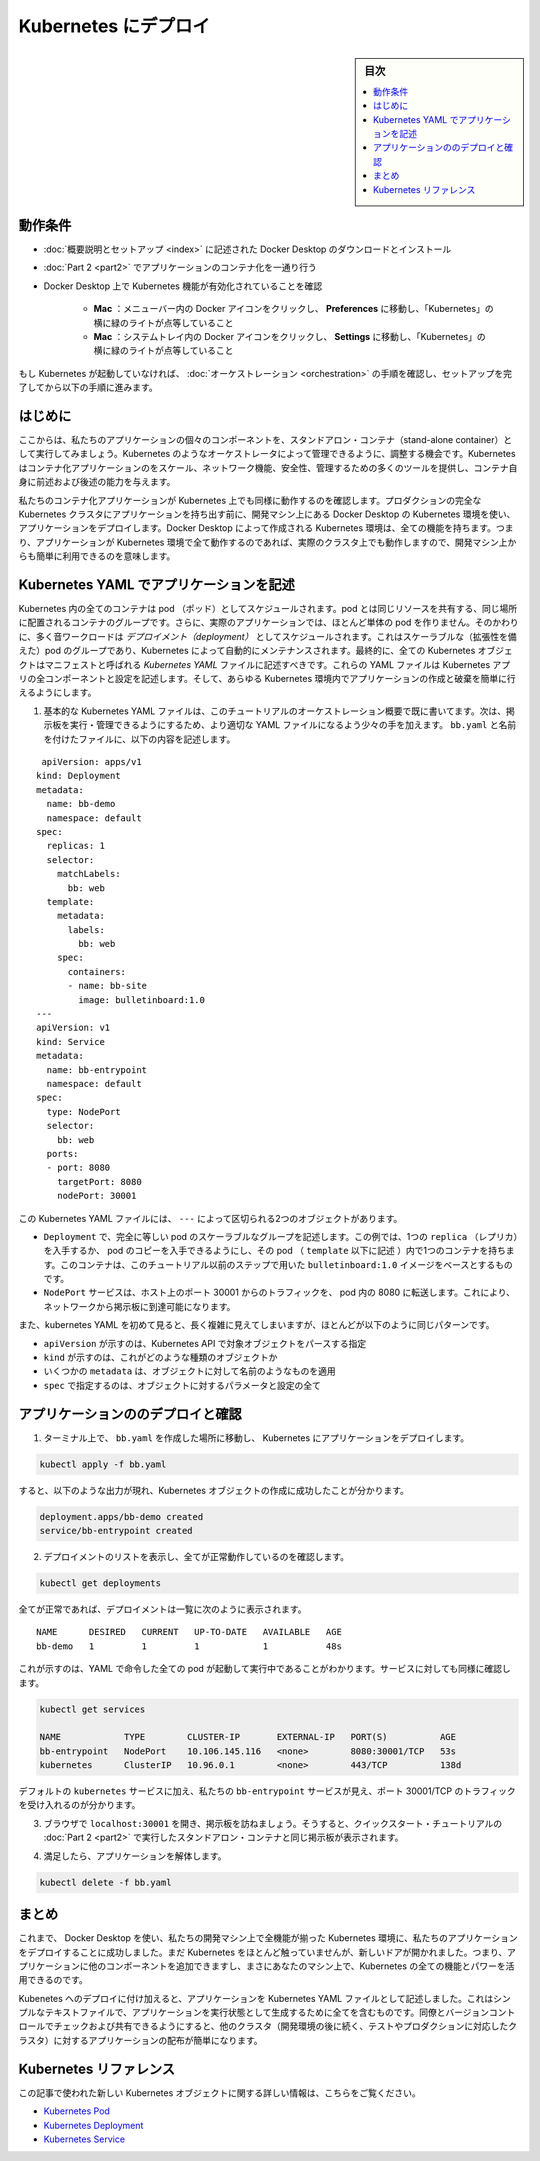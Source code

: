 .. -*- coding: utf-8 -*-
.. URL: https://docs.docker.com/get-started/kube-deploy/
.. SOURCE: https://github.com/docker/docker.github.io/blob/master/get-started/kube-deploy.md
   doc version: 19.03
.. check date: 2020/06/21
.. Commits on Apr 23, 2020 https://github.com/docker/docker.github.io/blob/master/get-started/kube-deploy.md
.. -----------------------------------------------------------------------------

.. Deploy to Kubernetes

.. _deploy-to-kubernetes:

=======================================
Kubernetes にデプロイ
=======================================

.. sidebar:: 目次

   .. contents:: 
       :depth: 3
       :local:

.. Prerequisites

動作条件
==========

..    Download and install Docker Desktop as described in Orientation and setup.
    Work through containerizing an application in Part 2.
    Make sure that Kubernetes is enabled on your Docker Desktop:
        Mac: Click the Docker icon in your menu bar, navigate to Preferences and make sure there’s a green light beside ‘Kubernetes’.
        Windows: Click the Docker icon in the system tray and navigate to Settings and make sure there’s a green light beside ‘Kubernetes’.

* :doc:`概要説明とセットアップ <index>` に記述された Docker Desktop のダウンロードとインストール
* :doc:`Part 2 <part2>` でアプリケーションのコンテナ化を一通り行う
* Docker Desktop 上で Kubernetes 機能が有効化されていることを確認

   * **Mac** ：メニューバー内の Docker アイコンをクリックし、 **Preferences**  に移動し、「Kubernetes」の横に緑のライトが点等していること
   * **Mac** ：システムトレイ内の Docker アイコンをクリックし、 **Settings**  に移動し、「Kubernetes」の横に緑のライトが点等していること

..    If Kubernetes isn’t running, follow the instructions in Orchestration of this tutorial to finish setting it up.

もし Kubernetes が起動していなければ、 :doc:`オーケストレーション <orchestration>` の手順を確認し、セットアップを完了してから以下の手順に進みます。


.. Introduction

はじめに
==========

.. Now that we’ve demonstrated that the individual components of our application run as stand-alone containers, it’s time to arrange for them to be managed by an orchestrator like Kubernetes. Kubernetes provides many tools for scaling, networking, securing and maintaining your containerized applications, above and beyond the abilities of containers themselves.

ここからは、私たちのアプリケーションの個々のコンポーネントを、スタンドアロン・コンテナ（stand-alone container）として実行してみましょう。Kubernetes のようなオーケストレータによって管理できるように、調整する機会です。Kubernetes はコンテナ化アプリケーションのをスケール、ネットワーク機能、安全性、管理するための多くのツールを提供し、コンテナ自身に前述および後述の能力を与えます。

.. In order to validate that our containerized application works well on Kubernetes, we’ll use Docker Desktop’s built in Kubernetes environment right on our development machine to deploy our application, before handing it off to run on a full Kubernetes cluster in production. The Kubernetes environment created by Docker Desktop is fully featured, meaning it has all the Kubernetes features your app will enjoy on a real cluster, accessible from the convenience of your development machine.

私たちのコンテナ化アプリケーションが Kubernetes 上でも同様に動作するのを確認します。プロダクションの完全な Kubernetes クラスタにアプリケーションを持ち出す前に、開発マシン上にある Docker Desktop の Kubernetes 環境を使い、アプリケーションをデプロイします。Docker Desktop によって作成される Kubernetes 環境は、全ての機能を持ちます。つまり、アプリケーションが Kubernetes 環境で全て動作するのであれば、実際のクラスタ上でも動作しますので、開発マシン上からも簡単に利用できるのを意味します。

.. Describing apps using Kubernetes YAML

.. _describing-apps-using-kubernetes-yaml:

Kubernetes YAML でアプリケーションを記述
========================================

.. All containers in Kubernetes are scheduled as pods, which are groups of co-located containers that share some resources. Furthermore, in a realistic application we almost never create individual pods; instead, most of our workloads are scheduled as deployments, which are scalable groups of pods maintained automatically by Kubernetes. Lastly, all Kubernetes objects can and should be described in manifests called Kubernetes YAML files. These YAML files describe all the components and configurations of your Kubernetes app, and can be used to easily create and destroy your app in any Kubernetes environment.

Kubernetes 内の全てのコンテナは pod （ポッド）としてスケジュールされます。pod とは同じリソースを共有する、同じ場所に配置されるコンテナのグループです。さらに、実際のアプリケーションでは、ほとんど単体の pod を作りません。そのかわりに、多く音ワークロードは *デプロイメント（deployment）* としてスケジュールされます。これはスケーラブルな（拡張性を備えた）pod のグループであり、Kubernetes によって自動的にメンテナンスされます。最終的に、全ての Kubernetes オブジェクトはマニフェストと呼ばれる *Kubernetes YAML* ファイルに記述すべきです。これらの YAML ファイルは Kubernetes アプリの全コンポーネントと設定を記述します。そして、あらゆる Kubernetes 環境内でアプリケーションの作成と破棄を簡単に行えるようにします。

..    You already wrote a very basic Kubernetes YAML file in the Orchestration overview part of this tutorial. Now, let’s write a slightly more sophisticated YAML file to run and manage our bulletin board. Place the following in a file called bb.yaml:

1. 基本的な Kubernetes YAML ファイルは、このチュートリアルのオーケストレーション概要で既に書いてます。次は、掲示板を実行・管理できるようにするため、より適切な YAML ファイルになるよう少々の手を加えます。 ``bb.yaml`` と名前を付けたファイルに、以下の内容を記述します。

::

    apiVersion: apps/v1
   kind: Deployment
   metadata:
     name: bb-demo
     namespace: default
   spec:
     replicas: 1
     selector:
       matchLabels:
         bb: web
     template:
       metadata:
         labels:
           bb: web
       spec:
         containers:
         - name: bb-site
           image: bulletinboard:1.0
   ---
   apiVersion: v1
   kind: Service
   metadata:
     name: bb-entrypoint
     namespace: default
   spec:
     type: NodePort
     selector:
       bb: web
     ports:
     - port: 8080
       targetPort: 8080
       nodePort: 30001

..  In this Kubernetes YAML file, we have two objects, separated by the ---:
        A Deployment, describing a scalable group of identical pods. In this case, you’ll get just one replica, or copy of your pod, and that pod (which is described under the template: key) has just one container in it, based off of your bulletinboard:1.0 image from the previous step in this tutorial.
        A NodePort service, which will route traffic from port 30001 on your host to port 8080 inside the pods it routes to, allowing you to reach your bulletin board from the network.

この Kubernetes YAML ファイルには、 ``---`` によって区切られる2つのオブジェクトがあります。

* ``Deployment`` で、完全に等しい pod のスケーラブルなグループを記述します。この例では、1つの ``replica`` （レプリカ）を入手するか、 pod のコピーを入手できるようにし、その pod （ ``template`` 以下に記述 ）内で1つのコンテナを持ちます。このコンテナは、このチュートリアル以前のステップで用いた ``bulletinboard:1.0`` イメージをベースとするものです。
* ``NodePort`` サービスは、ホスト上のポート 30001 からのトラフィックを、 pod 内の 8080 に転送します。これにより、ネットワークから掲示板に到達可能になります。

..    Also, notice that while Kubernetes YAML can appear long and complicated at first, it almost always follows the same pattern:
        The apiVersion, which indicates the Kubernetes API that parses this object
        The kind indicating what sort of object this is
        Some metadata applying things like names to your objects
        The spec specifying all the parameters and configurations of your object.

また、kubernetes YAML を初めて見ると、長く複雑に見えてしまいますが、ほとんどが以下のように同じパターンです。

* ``apiVersion`` が示すのは、Kubernetes API で対象オブジェクトをパースする指定
* ``kind``  が示すのは、これがどのような種類のオブジェクトか
* いくつかの ``metadata``  は、オブジェクトに対して名前のようなものを適用
* ``spec``  で指定するのは、オブジェクトに対するパラメータと設定の全て

.. Deploy and check your application

.. _deploy-and-check-your-application:

アプリケーションののデプロイと確認
========================================

..    In a terminal, navigate to where you created bb.yaml and deploy your application to Kubernetes:

1. ターミナル上で、 ``bb.yaml`` を作成した場所に移動し、 Kubernetes にアプリケーションをデプロイします。

.. code-block:: bash

   kubectl apply -f bb.yaml

..    you should see output that looks like the following, indicating your Kubernetes objects were created successfully:

すると、以下のような出力が現れ、Kubernetes オブジェクトの作成に成功したことが分かります。

.. code-block:: bash

   deployment.apps/bb-demo created
   service/bb-entrypoint created

..    Make sure everything worked by listing your deployments:

2. デプロイメントのリストを表示し、全てが正常動作しているのを確認します。

.. code-block:: bash

   kubectl get deployments

..    if all is well, your deployment should be listed as follows:

全てが正常であれば、デプロイメントは一覧に次のように表示されます。

::

   NAME      DESIRED   CURRENT   UP-TO-DATE   AVAILABLE   AGE
   bb-demo   1         1         1            1           48s

..    This indicates all one of the pods you asked for in your YAML are up and running. Do the same check for your services:

これが示すのは、YAML で命令した全ての pod が起動して実行中であることがわかります。サービスに対しても同様に確認します。

.. code-block:: bash

   kubectl get services
   
   NAME            TYPE        CLUSTER-IP       EXTERNAL-IP   PORT(S)          AGE
   bb-entrypoint   NodePort    10.106.145.116   <none>        8080:30001/TCP   53s
   kubernetes      ClusterIP   10.96.0.1        <none>        443/TCP          138d

..    In addition to the default kubernetes service, we see our bb-entrypoint service, accepting traffic on port 30001/TCP.

デフォルトの ``kubernetes`` サービスに加え、私たちの ``bb-entrypoint`` サービスが見え、ポート 30001/TCP のトラフィックを受け入れるのが分かります。

..    Open a browser and visit your bulletin board at localhost:30001; you should see your bulletin board, the same as when we ran it as a stand-alone container in Part 2 of the Quickstart tutorial.

3. ブラウザで ``localhost:30001`` を開き、掲示板を訪ねましょう。そうすると、クイックスタート・チュートリアルの :doc:`Part 2 <part2>` で実行したスタンドアロン・コンテナと同じ掲示板が表示されます。

..    Once satisfied, tear down your application:

4. 満足したら、アプリケーションを解体します。

.. code-block:: bash

   kubectl delete -f bb.yaml

.. Conclusion

まとめ
==========

.. At this point, we have successfully used Docker Desktop to deploy our application to a fully-featured Kubernetes environment on our development machine. We haven’t done much with Kubernetes yet, but the door is now open; you can begin adding other components to your app and taking advantage of all the features and power of Kubernetes, right on your own machine.

これまで、 Docker Desktop を使い、私たちの開発マシン上で全機能が揃った Kubernetes 環境に、私たちのアプリケーションをデプロイすることに成功しました。まだ Kubernetes をほとんど触っていませんが、新しいドアが開かれました。つまり、アプリケーションに他のコンポーネントを追加できますし、まさにあなたのマシン上で、Kubernetes の全ての機能とパワーを活用できるのです。

.. In addition to deploying to Kubernetes, we have also described our application as a Kubernetes YAML file. This simple text file contains everything we need to create our application in a running state. We can check it into version control and share it with our colleagues, allowing us to distribute our applications to other clusters (like the testing and production clusters that probably come after our development environments) easily.

Kubenetes へのデプロイに付け加えると、アプリケーションを Kubernetes YAML ファイルとして記述しました。これはシンプルなテキストファイルで、アプリケーションを実行状態として生成するために全てを含むものです。同僚とバージョンコントロールでチェックおよび共有できるようにすると、他のクラスタ（開発環境の後に続く、テストやプロダクションに対応したクラスタ）に対するアプリケーションの配布が簡単になります。

.. Kubernetes references

Kubernetes リファレンス
==============================

.. Further documentation for all new Kubernetes objects used in this article are available here:

この記事で使われた新しい Kubernetes オブジェクトに関する詳しい情報は、こちらをご覧ください。

..  Kubernetes Pods
    Kubernetes Deployments
    Kubernetes Services

* `Kubernetes Pod <https://kubernetes.io/ja/docs/concepts/workloads/pods/pod/>`_
* `Kubernetes Deployment <https://kubernetes.io/ja/docs/concepts/workloads/controllers/deployment/>`_
* `Kubernetes Service <https://kubernetes.io/ja/docs/concepts/services-networking/service/>`_


.. seealso:: 
   Deploy to Kubernetes
     https://docs.docker.com/get-started/kube-deploy/



